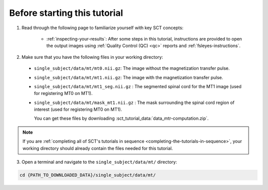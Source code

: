 Before starting this tutorial
#############################

1. Read through the following page to familiarize yourself with key SCT concepts:

    * :ref:`inspecting-your-results`: After some steps in this tutorial, instructions are provided to open the output images using :ref:`Quality Control (QC) <qc>` reports and :ref:`fsleyes-instructions`.

2. Make sure that you have the following files in your working directory:

 * ``single_subject/data/mt/mt0.nii.gz``: The image without the magnetization transfer pulse.
 * ``single_subject/data/mt/mt1.nii.gz``: The image with the magnetization transfer pulse.
 * ``single_subject/data/mt/mt1_seg.nii.gz`` : The segmented spinal cord for the MT1 image (used for registering MT0 on MT1).
 * ``single_subject/data/mt/mask_mt1.nii.gz`` : The mask surrounding the spinal cord region of interest (used for registering MT0 on MT1).

   You can get these files by downloading :sct_tutorial_data:`data_mtr-computation.zip`.

.. note:: If you are :ref:`completing all of SCT's tutorials in sequence <completing-the-tutorials-in-sequence>`, your working directory should already contain the files needed for this tutorial.

3. Open a terminal and navigate to the ``single_subject/data/mt/`` directory:

.. code:: sh

   cd {PATH_TO_DOWNLOADED_DATA}/single_subject/data/mt/